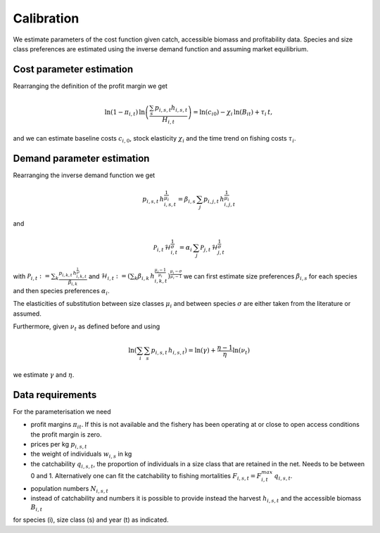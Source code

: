 Calibration
---------------------------------------------

We estimate parameters of the cost function given catch, accessible biomass and profitability data. Species and size class preferences are estimated using the inverse demand function and assuming market equilibrium.

Cost parameter estimation
############################################



Rearranging the definition of the profit margin we get 

.. math::
 \ln(1-\pi_{i,t}) \, \ln \left(\frac{\sum_s \, p_{i,s,t} h_{i,s,t}}{H_{i,t}} \right)= \ln(c_{i0}) -\chi_i \, \ln(B_{it}) + \tau_i \, t,

and we can estimate baseline costs :math:`c_{i,0}`, stock elasticity :math:`\chi_{i}` and the time trend on fishing costs :math:`\tau_{i}`.

Demand parameter estimation
############################################

Rearranging the inverse demand function we get

.. math::
    p_{i,s, t} \, h_{i,s,t}^{\frac{1}{\mu_i}} =\beta_{i,s} \,  \sum_j p_{i,j,t} \, h_{i,j,t}^ {\frac{1}{\mu_i}} 

and

.. math::
    \mathcal{P}_{i,t} \, \mathcal{H}_{i,t}^{\frac 1 \sigma} = \alpha_i \, \sum_j \mathcal{P}_{j,t} \,  \mathcal{H}_{j,t}^{\frac 1 \sigma}


with :math:`\mathcal{P}_{i,t}:=\sum_k \frac{p_{i,k,t} \, h_{i,k,t}^{\frac 1 \mu_i}}{\beta_{i,k}}` and :math:`\mathcal{H}_{i,t} :=\left(\sum_k \beta_{i,k} \, h_{i,k,t}^{\frac{\mu_i -1}{\mu_i}} \right)^{\frac{\mu_i-\sigma}{\mu_i-1}}` we can first estimate size preferences :math:`\beta_{i,s}` for each species and then species preferences :math:`\alpha_i`.

The elasticities of substitution between size classes :math:`\mu_{i}` and between species :math:`\sigma` are either taken from the literature or assumed.

Furthermore, given :math:`\nu_t` as defined before and using

.. math::
    \ln \left( \sum_i \sum_s p_{i,s,t} \, h_{i,s,t} \right) = \ln(\gamma) + \frac{\eta-1}{\eta} \ln(\nu_t) 

we estimate :math:`\gamma` and :math:`\eta`.

Data requirements
######################

For the parameterisation we need 

- profit margins :math:`\pi_{it}`. If this is not available and the fishery has been operating at or close to open access conditions the profit margin is zero.
- prices per kg :math:`p_{i,s,t}`
- the weight of individuals :math:`w_{i,s}` in kg
- the catchability :math:`q_{i,s,t}`, the proportion of individuals in a size class that are retained in the net. Needs to be between 0 and 1. Alternatively one can fit the catchability to fishing mortalities :math:`F_{i,s,t}=F^{max}_{i,t} \, q_{i,s,t}`.
- population numbers :math:`N_{i,s,t}`
- instead of catchability and numbers it is possible to provide instead the harvest :math:`h_{i,s,t}` and the accessible biomass :math:`B_{i,t}`

for species (i), size class (s) and year (t) as indicated.
